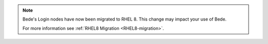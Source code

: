 .. note::

   Bede's Login nodes have now been migrated to RHEL 8. This change may impact your use of Bede.

   For more information see :ref:`RHEL8 Migration <RHEL8-migration>`.
